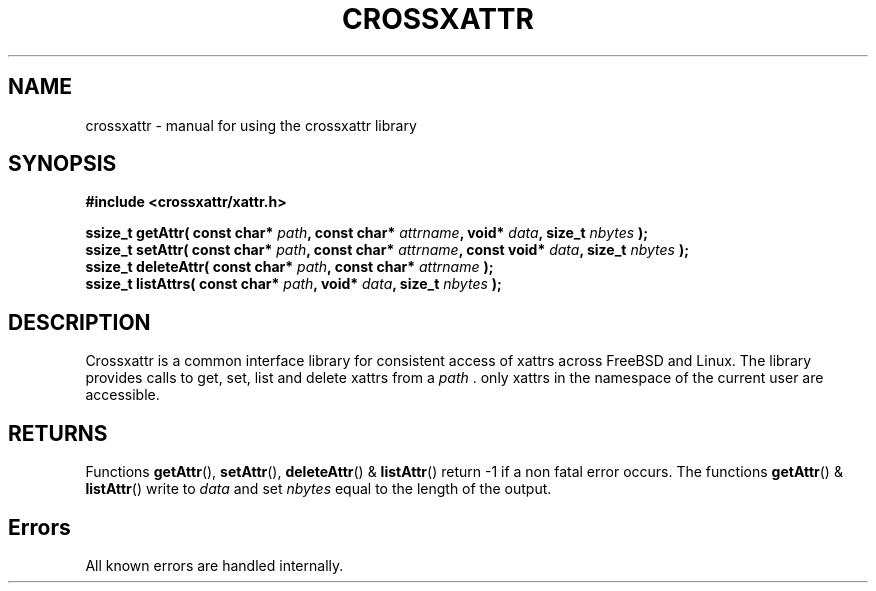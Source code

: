 .TH CROSSXATTR 1 2015-10-30 GNU "Programmer's Manual"

.SH NAME 
crossxattr - manual for using the crossxattr library

.SH SYNOPSIS
.B #include <crossxattr/xattr.h>
.sp
.BI "ssize_t getAttr( const char* " path ", const char* " attrname ", void* " data ", size_t " nbytes " );"
.br
.BI "ssize_t setAttr( const char* " path ", const char* " attrname ", const void* " data ", size_t " nbytes " );"
.br
.BI "ssize_t deleteAttr( const char* " path ", const char* " attrname " );"
.br
.BI "ssize_t listAttrs( const char* " path ", void* " data ", size_t " nbytes " );"

.SH DESCRIPTION
Crossxattr is a common interface library for consistent access of xattrs across FreeBSD and Linux. The library  provides calls to get, set, list and delete xattrs from a
.I path
\[char46] only xattrs
in the namespace of the current user are accessible.

.SH RETURNS
Functions
.BR getAttr (),
.BR setAttr (),
.BR deleteAttr ()
& 
.BR listAttr ()
return -1 if a non fatal error occurs.
The functions 
.BR getAttr ()
&
.BR listAttr ()
write to 
.I data
and set 
.I nbytes
equal to the length of the output.

.SH Errors

All known errors are handled internally.
